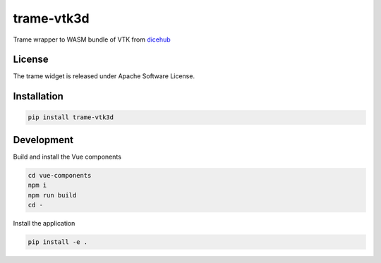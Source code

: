 ===========
trame-vtk3d
===========

Trame wrapper to WASM bundle of VTK from `dicehub <https://dicehub.com/welcome>`_

License
--------

The trame widget is released under Apache Software License.

Installation
-------------

.. code-block:: console

    pip install trame-vtk3d


Development
------------
Build and install the Vue components

.. code-block:: console

    cd vue-components
    npm i
    npm run build
    cd -

Install the application

.. code-block:: console

    pip install -e .
